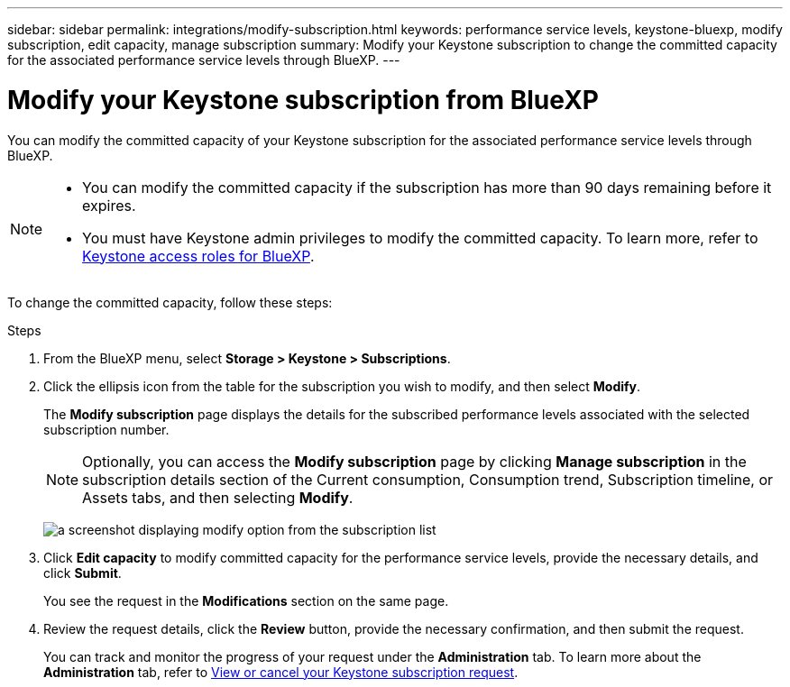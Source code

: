---
sidebar: sidebar
permalink: integrations/modify-subscription.html
keywords: performance service levels, keystone-bluexp, modify subscription, edit capacity, manage subscription
summary: Modify your Keystone subscription to change the committed capacity for the associated performance service levels through BlueXP.
---

= Modify your Keystone subscription from BlueXP
:hardbreaks:
:nofooter:
:icons: font
:linkattrs:
:imagesdir: ../media/

[.lead]
You can modify the committed capacity of your Keystone subscription for the associated performance service levels through BlueXP.


[NOTE]
====
* You can modify the committed capacity if the subscription has more than 90 days remaining before it expires.
* You must have Keystone admin privileges to modify the committed capacity. To learn more, refer to link:https://docs.netapp.com/us-en/bluexp-setup-admin/reference-iam-keystone-roles.html[Keystone access roles for BlueXP^].
====

To change the committed capacity, follow these steps:

.Steps
. From the BlueXP menu, select *Storage > Keystone > Subscriptions*.
. Click the ellipsis icon from the table for the subscription you wish to modify, and then select *Modify*.
+
The *Modify subscription* page displays the details for the subscribed performance levels associated with the selected subscription number.
+
NOTE: Optionally, you can access the *Modify subscription* page by clicking *Manage subscription* in the subscription details section of the Current consumption, Consumption trend, Subscription timeline, or Assets tabs, and then selecting *Modify*.
+
image:bxp-modify-subscription.png[a screenshot displaying modify option from the subscription list]
. Click *Edit capacity* to modify committed capacity for the performance service levels, provide the necessary details, and click *Submit*.
+
You see the request in the *Modifications* section on the same page. 
. Review the request details, click the *Review* button, provide the necessary confirmation, and then submit the request. 
+
You can track and monitor the progress of your request under the *Administration* tab. To learn more about the *Administration* tab, refer to link:../integrations/administration-tab.html[View or cancel your Keystone subscription request].


